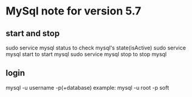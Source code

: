 * MySql note for version 5.7
** start and stop
sudo service mysql status to check mysql's state(isActive)
sudo service mysql start to start mysql
sudo service mysql stop to stop mysql
** login
mysql -u username -p(+database)
example: mysql -u root -p soft
